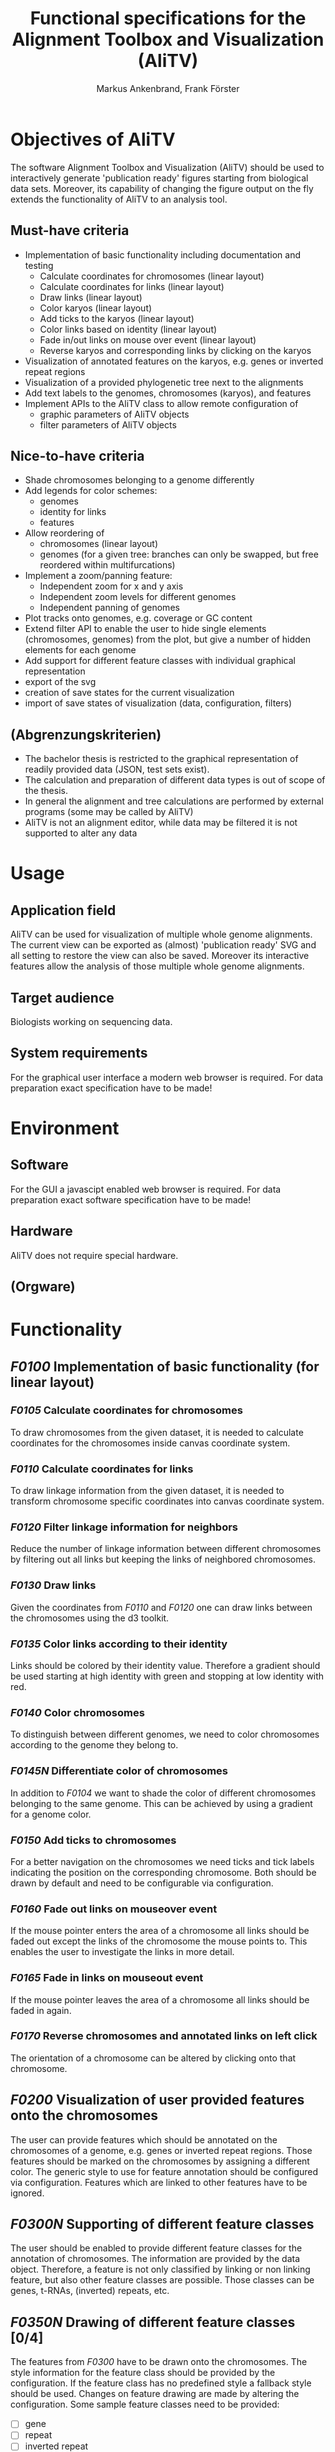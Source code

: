 #+AUTHOR: Markus Ankenbrand, Frank Förster
#+TITLE: Functional specifications for the Alignment Toolbox and Visualization (AliTV)
#+DESCRIPTION: This file contains the functional specification of the AliTV
#+EMAIL: markus.ankenbrand@uni-wuerzburg.de, frank.foerster@biozentrum.uni-wuerzburg.de

#+LATEX_CLASS: scrartcl
#+LATEX_CLASS_OPTIONS: [a4paper,english]
#+LATEX_HEADER: \usepackage[T1]{fontenc}
#+LATEX_HEADER: \usepackage[utf8]{inputenc}

#+TODO: TODO(t!) INPG(i@/!) TEST(n@/!) TESTFAIL(f@/!) TESTPASS(p@/!) | DONE(d!) REJC(c@)


* Objectives of AliTV
  The software Alignment Toolbox and Visualization (AliTV) should be
  used to interactively generate 'publication ready' figures starting
  from biological data sets. Moreover, its capability of changing the
  figure output on the fly extends the functionality of AliTV to an
  analysis tool.
** Must-have criteria
   - Implementation of basic functionality including documentation and testing
     - Calculate coordinates for chromosomes (linear layout)
     - Calculate coordinates for links (linear layout)
     - Draw links (linear layout)
     - Color karyos (linear layout)
     - Add ticks to the karyos (linear layout)
     - Color links based on identity (linear layout)
     - Fade in/out links on mouse over event (linear layout)
     - Reverse karyos and corresponding links by clicking on the karyos
   - Visualization of annotated features on the karyos, e.g. genes or
     inverted repeat regions
   - Visualization of a provided phylogenetic tree next to the alignments
   - Add text labels to the genomes, chromosomes (karyos), and features
   - Implement APIs to the AliTV class to allow remote configuration of
     - graphic parameters of AliTV objects
     - filter parameters of AliTV objects
** Nice-to-have criteria
   - Shade chromosomes belonging to a genome differently
   - Add legends for color schemes:
     - genomes
     - identity for links
     - features
   - Allow reordering of
     - chromosomes (linear layout)
     - genomes (for a given tree: branches can only be swapped, but
       free reordered within multifurcations)
   - Implement a zoom/panning feature:
     - Independent zoom for x and y axis
     - Independent zoom levels for different genomes
     - Independent panning of genomes
   - Plot tracks onto genomes, e.g. coverage or GC content
   - Extend filter API to enable the user to hide single elements
     (chromosomes, genomes) from the plot, but give a number of hidden
     elements for each genome
   - Add support for different feature classes with individual
     graphical representation
   - export of the svg
   - creation of save states for the current visualization
   - import of save states of visualization (data, configuration,
     filters)
** (Abgrenzungskriterien)
   - The bachelor thesis is restricted to the graphical representation of readily provided data (JSON, test sets exist).
   - The calculation and preparation of different data types is out of scope of the thesis.
   - In general the alignment and tree calculations are performed by external programs (some may be called by AliTV)
   - AliTV is not an alignment editor, while data may be filtered it is not supported to alter any data
* Usage
** Application field
   AliTV can be used for visualization of multiple whole genome
   alignments. The current view can be exported as (almost)
   'publication ready' SVG and all setting to restore the view can
   also be saved. Moreover its interactive features allow the
   analysis of those multiple whole genome alignments.
** Target audience
   Biologists working on sequencing data.
** System requirements
   For the graphical user interface a modern web browser is
   required. For data preparation exact specification have to be made!
* Environment
** Software
   For the GUI a javascipt enabled web browser is required. For data
   preparation exact software specification have to be made!
** Hardware
   AliTV does not require special hardware.
** (Orgware)
* Functionality
** /F0100/ Implementation of basic functionality (for linear layout)
*** /F0105/ Calculate coordinates for chromosomes
    To draw chromosomes from the given dataset, it is needed to
    calculate coordinates for the chromosomes inside canvas coordinate
    system.
*** /F0110/ Calculate coordinates for links
    To draw linkage information from the given dataset, it is needed
    to transform chromosome specific coordinates into canvas
    coordinate system.
*** /F0120/ Filter linkage information for neighbors
    Reduce the number of linkage information between different
    chromosomes by filtering out all links but keeping the links of
    neighbored chromosomes.
*** /F0130/ Draw links
    Given the coordinates from /F0110/ and /F0120/ one can draw links between the
    chromosomes using the d3 toolkit.
*** /F0135/ Color links according to their identity
    Links should be colored by their identity value. Therefore a
    gradient should be used starting at high identity with green and
    stopping at low identity with red.
*** /F0140/ Color chromosomes
    To distinguish between different genomes, we need to color
    chromosomes according to the genome they belong to.
*** /F0145N/ Differentiate color of chromosomes
    In addition to /F0104/ we want to shade the color of different
    chromosomes belonging to the same genome. This can be achieved by
    using a gradient for a genome color.
*** /F0150/ Add ticks to chromosomes
    For a better navigation on the chromosomes we need ticks and tick
    labels indicating the position on the corresponding
    chromosome. Both should be drawn by default and need to be
    configurable via configuration.
*** /F0160/ Fade out links on mouseover event
    If the mouse pointer enters the area of a chromosome all links
    should be faded out except the links of the chromosome the mouse
    points to. This enables the user to investigate the links in more
    detail.
*** /F0165/ Fade in links on mouseout event
    If the mouse pointer leaves the area of a chromosome all links
    should be faded in again.
*** /F0170/ Reverse chromosomes and annotated links on left click
    The orientation of a chromosome can be altered by clicking onto
    that chromosome.
** /F0200/ Visualization of user provided features onto the chromosomes
   The user can provide features which should be annotated on the
   chromosomes of a genome, e.g. genes or inverted repeat
   regions. Those features should be marked on the chromosomes by
   assigning a different color. The generic style to use for feature
   annotation should be configured via configuration. Features which
   are linked to other features have to be ignored.
** /F0300N/ Supporting of different feature classes
   The user should be enabled to provide different feature classes for
   the annotation of chromosomes. The information are provided by the
   data object. Therefore, a feature is not only classified by linking
   or non linking feature, but also other feature classes are
   possible. Those classes can be genes, t-RNAs, (inverted) repeats,
   etc.
** /F0350N/ Drawing of different feature classes [0/4]
   The features from /F0300/ have to be drawn onto the
   chromosomes. The style information for the feature class should be
   provided by the configuration. If the feature class has no
   predefined style a fallback style should be used. Changes on
   feature drawing are made by altering the configuration. Some sample
   feature classes need to be provided:
    - [ ] gene
    - [ ] repeat
    - [ ] inverted repeat
    - [ ] N stretch
** /F0400/ Draw a provided phylogenetic tree next to the alignments
   If the user provides a phylogenetic tree other than a
   multifurcation, the tree should be drawn next to the alignment. The
   exact position (left or right) of the tree should be given by the
   configuration. There it should be also possible to switch off the
   tree drawing.
** /F0500N/ Allow reordering of genomes (linear layout)
   The order of genomes should be alterable by drag and drop
   vertically. If a non multifurcation tree is provided only swapping
   meaning rotating at branch points is allowed to keep the
   information of the tree. The tree information need to be adjusted
   accordingly. If the tree is not displayed, it is treated as a
   multifurcation tree. If later the tree drawing is enabled
   again. Genome ordering has to be reset back to the order provided
   by the tree.
** /F0550N/ Allow reordering of chromosomes (linear layout)
   Chromosomes can be reordered by using drag and drop horizontally.
** /F0600/ Text labels for the genomes, chromosomes, and features
   The labels for genomes and chromosomes should be drawn next to the
   specific element by default. For features (non linking) the labels
   are switched off by default. For all three elements drawing or non
   drawing should be configurable by the configuration.
** /F0650N/ Support text labels on or off for feature classes
   If other feature classes are supported one need to be able to
   switch on or off the drawing of the individual feature class using
   the configuration.
** /F0700/ API for remote control of graphical parameters [0/7]
   Implement an API for the following graphical parameters
   - [ ] Spacer between chromosomes
   - [ ] Spacer between genomes
   - [ ] Height of chromosome rectangles
   - [ ] Size of the canvas
   - [ ] Tick frequency
   - [ ] Tick labeling frequency
   - [ ] Tree drawing on/off
** /F0750/ API for remote control of filter parameters [0/6]
   Implement an API for the following filter parameters
   - [ ] filter threshold for minimum link identity
   - [ ] filter threshold for maximum link identity
   - [ ] filter threshold for minimum link length
   - [ ] filter threshold for maximum link length
   - [ ] skip chromosomes without linkage information
   - [ ] skip chromosomes without visible linkage information
** /F0800/ Extend API to hide specific elements [0/6]
   Extend the API to allow hide specific elements from the plot. This
   can be done for:
   - [ ] whole genomes
   - [ ] whole chromosomes
   - [ ] but also specific links.
   Additionally counters should be displayed indicating how many
   genomes are hidden, how many chromosomes of a genome are hidden and
   how many links of a chromosome are hidden. All levels need a API
   call to reset the hidden state to visible again
   - [ ] whole genomes
   - [ ] whole chromosomes
   - [ ] but also specific links.

** /F0900N/ Legend for colors used [0/3]
   Add legends for the used colors:
   - [ ] genomes
   - [ ] identity for links
   - [ ] color code for different feature classes
** /F1000N/ Export as SVG
   The class needs an API call to export the whole drawing with all
   current settings as SVG graphic.
** /F1100N/ Create snapshots of current settings
   The user should be allowed to take snapshots of all current
   settings to store them. Together with /F1200N/ this enables the
   user to restore the same environment later or provide the settings
   to other scientists.
** /F1200N/ Import snapshots of settings
   The user should be allowed to import snapshots of all current
   settings generated by /F1100N/. Together with /F1100N/ this enables the
   user to restore the same environment later or provide the settings
   to other scientists.
** /F1300N/ Plot tracks onto chromosomes
   The user can provide additional tracks for the
   chromosomes. Examples for those tracks are GC content or a coverage
   information. Those information should be drawn onto the
   corresponding chromosomes upon request by the user. Therefore an
   API call have to be provided and the functionality to draw a plot
   onto the chromosomes of a genome for all genomes with the
   corresponding information.
** /F1400N/ Implementing horizontal zoom
   The user should be able to zoom inside a horizontal position. This
   should not influence the vertical zooming which means the distances
   between different genomes should constant.
** /F1500N/ Implementing vertiacal zoom
   The user should be able to zoom inside a vertical position. This
   allows focusing on specific genomes. Non visible genomes do not
   need to be drawn. The vertical zoom level should not influence the
   horizontal zooming.
** /F1400N/ Implementing an independent horizontal genome zoom
   The zoom level for horizontal zooming into the figure need to be
   set independent for each genome. This enables different zoom levels
   for different genomes.
** /F1500N/ Implementing an independent genome panning
   A panning should be implemented for each genome. This allows
   focusing onto specific genome regions instead of the whole genome.
* Data
** Definition of data object
  #+BEGIN_SRC javascript
/**
 * {Object}  karyo                        - the chromosome information
 * {Object}  karyo.chromosomes            - the chromosome details, karyo IDs as keys
 * {Number}  karyo.chromosomes.genome_id  - number of genome to which this chromosome belongs
 * {Number}  karyo.chromosomes.length     - length in bp
 * {String}  karyo.chromosomes.seq        - sequence of the chromosome
 * {Object}  features                     - the feature information, feature IDs as keys
 * {String}  features.karyo               - the karyo ID
 * {Number}  features.start               - start position on the sequence
 * {Number}  features.end                 - end position on the sequence
 * {Object}  links                        - the link information
 * {String}  links.source                 - source feature of the link
 * {String}  links.target                 - target feature of the link
 * {Number}  links.identity               - identity of the link
 */
  #+END_SRC
** Definition of filters object
   #+BEGIN_SRC javascript
/**
 * {Object}  filters                              - the data dependent displaying information
 * {Object}  filters.karyo                        - the chromosome dependent displaying information
 * {Array}   filters.karyo.order                  - array of chromosome IDs in the desired order (circular layout)
 * {Array}   filters.karyo.genome_order           - array of genome IDs in the desired order (linear layout)
 * {Object}  filters.karyo.chromosomes            - the chromosome drawing details, filters.karyo IDs as keys
 * {Boolean} filters.karyo.chromosomes.reverse    - should the sequence be treated as its reverse (complement)
 * {Boolean} filters.karyo.chromosomes.visible    - should the sequence be displayed at all
 */
   #+END_SRC
** Definition of initial configuration object
   #+BEGIN_SRC javascript
/**
 * {Number}  width                  - The width of the svg in px.
 * {Number}  height                 - The height of the svg in px.
 * {Object}  linear                 - The configuration options for the linear layout.
 * {Number}  linear.genomeDistance  - The vertical distance between adjacent genomes in px.
 * {Number}  linear.karyoHeight     - The height of each chromosome in px.
 * {Number}  linear.karyoDistance   - The horizontal distance between adjacent chromosomes of the same genome in bp.
 * {Object}  circular               - The configuration options for the circular layout.
 * {Number}  circular.karyoHeight   - The height of each chromosome in px.
 * {Number}  circular.karyoDistance - The distance between adjacent chromosomes on the circle in bp.
 * {Number}  circular.outerRadius	  - The outer radius of the circle in px.
 */

   #+END_SRC
* User interface
  As all the functionality is implemented inside the AliTV class, the
  required HTML file for showing the figure is tiny, but the figure
  itself can be configured using standard HTML elements and the API of
  the AliTV class.
  #+BEGIN_SRC html
<html>
<head>
<meta charset="utf-8">
<link rel="stylesheet" href="lib/jquery-ui.min.css">

<script src="lib/d3.v3.min.js"></script>
<script src="lib/jquery.min.js"></script>
<script src="lib/jquery-ui.min.js"></script>

<script src="js/wgaPipeline.js"></script>

<script type="text/javascript">
	var wga;
	$(document).ready(function() {
		var svg = $('#wgaCanvas');
		wga = new WgaPipeline(svg);
		$.getJSON('data/data.json', function(data) {
			wga.setData(data);
			$.getJSON('data/filters.json', function(filters) {
				console.log(filters);
				wga.setFilters(filters);
				wga.drawLinear();
			});
		});
	});
</script>
</head>

<body>
<svg id='wgaCanvas'></svg>
<button type="button" onclick="wga.drawCircular();">Draw Circular</button>
<button type="button" onclick="wga.drawLinear();">Draw Linear</button>
</body>
</html>
  #+END_SRC
* Quality targets
  The development should be test driven, therefore it is required to write
   1) the documentation,
   2) the test(s),
   3) implement the functionality.

  Therefore, the grunt/Jasmine test environment and a syntax check
  should be used. The coverage for documentation and code test
  coverage have to be tested. Every function should be covered by
  documentation (100 %) and the test code coverage need to be at least
  80 %.
